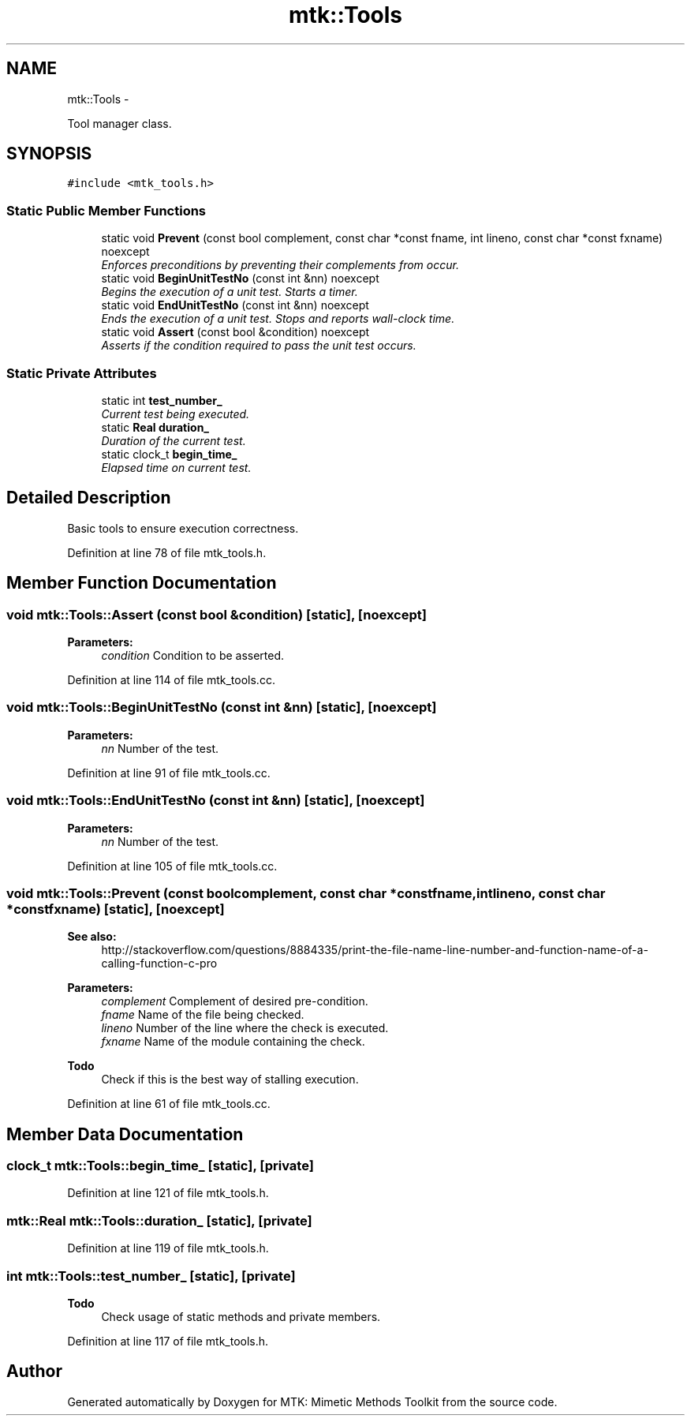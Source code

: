 .TH "mtk::Tools" 3 "Fri Nov 20 2015" "MTK: Mimetic Methods Toolkit" \" -*- nroff -*-
.ad l
.nh
.SH NAME
mtk::Tools \- 
.PP
Tool manager class\&.  

.SH SYNOPSIS
.br
.PP
.PP
\fC#include <mtk_tools\&.h>\fP
.SS "Static Public Member Functions"

.in +1c
.ti -1c
.RI "static void \fBPrevent\fP (const bool complement, const char *const fname, int lineno, const char *const fxname) noexcept"
.br
.RI "\fIEnforces preconditions by preventing their complements from occur\&. \fP"
.ti -1c
.RI "static void \fBBeginUnitTestNo\fP (const int &nn) noexcept"
.br
.RI "\fIBegins the execution of a unit test\&. Starts a timer\&. \fP"
.ti -1c
.RI "static void \fBEndUnitTestNo\fP (const int &nn) noexcept"
.br
.RI "\fIEnds the execution of a unit test\&. Stops and reports wall-clock time\&. \fP"
.ti -1c
.RI "static void \fBAssert\fP (const bool &condition) noexcept"
.br
.RI "\fIAsserts if the condition required to pass the unit test occurs\&. \fP"
.in -1c
.SS "Static Private Attributes"

.in +1c
.ti -1c
.RI "static int \fBtest_number_\fP"
.br
.RI "\fICurrent test being executed\&. \fP"
.ti -1c
.RI "static \fBReal\fP \fBduration_\fP"
.br
.RI "\fIDuration of the current test\&. \fP"
.ti -1c
.RI "static clock_t \fBbegin_time_\fP"
.br
.RI "\fIElapsed time on current test\&. \fP"
.in -1c
.SH "Detailed Description"
.PP 
Basic tools to ensure execution correctness\&. 
.PP
Definition at line 78 of file mtk_tools\&.h\&.
.SH "Member Function Documentation"
.PP 
.SS "void mtk::Tools::Assert (const bool &condition)\fC [static]\fP, \fC [noexcept]\fP"

.PP
\fBParameters:\fP
.RS 4
\fIcondition\fP Condition to be asserted\&. 
.RE
.PP

.PP
Definition at line 114 of file mtk_tools\&.cc\&.
.SS "void mtk::Tools::BeginUnitTestNo (const int &nn)\fC [static]\fP, \fC [noexcept]\fP"

.PP
\fBParameters:\fP
.RS 4
\fInn\fP Number of the test\&. 
.RE
.PP

.PP
Definition at line 91 of file mtk_tools\&.cc\&.
.SS "void mtk::Tools::EndUnitTestNo (const int &nn)\fC [static]\fP, \fC [noexcept]\fP"

.PP
\fBParameters:\fP
.RS 4
\fInn\fP Number of the test\&. 
.RE
.PP

.PP
Definition at line 105 of file mtk_tools\&.cc\&.
.SS "void mtk::Tools::Prevent (const boolcomplement, const char *constfname, intlineno, const char *constfxname)\fC [static]\fP, \fC [noexcept]\fP"

.PP
\fBSee also:\fP
.RS 4
http://stackoverflow.com/questions/8884335/print-the-file-name-line-number-and-function-name-of-a-calling-function-c-pro
.RE
.PP
\fBParameters:\fP
.RS 4
\fIcomplement\fP Complement of desired pre-condition\&. 
.br
\fIfname\fP Name of the file being checked\&. 
.br
\fIlineno\fP Number of the line where the check is executed\&. 
.br
\fIfxname\fP Name of the module containing the check\&. 
.RE
.PP

.PP
\fBTodo\fP
.RS 4
Check if this is the best way of stalling execution\&. 
.RE
.PP

.PP
Definition at line 61 of file mtk_tools\&.cc\&.
.SH "Member Data Documentation"
.PP 
.SS "clock_t mtk::Tools::begin_time_\fC [static]\fP, \fC [private]\fP"

.PP
Definition at line 121 of file mtk_tools\&.h\&.
.SS "\fBmtk::Real\fP mtk::Tools::duration_\fC [static]\fP, \fC [private]\fP"

.PP
Definition at line 119 of file mtk_tools\&.h\&.
.SS "int mtk::Tools::test_number_\fC [static]\fP, \fC [private]\fP"

.PP
\fBTodo\fP
.RS 4
Check usage of static methods and private members\&. 
.RE
.PP

.PP
Definition at line 117 of file mtk_tools\&.h\&.

.SH "Author"
.PP 
Generated automatically by Doxygen for MTK: Mimetic Methods Toolkit from the source code\&.
